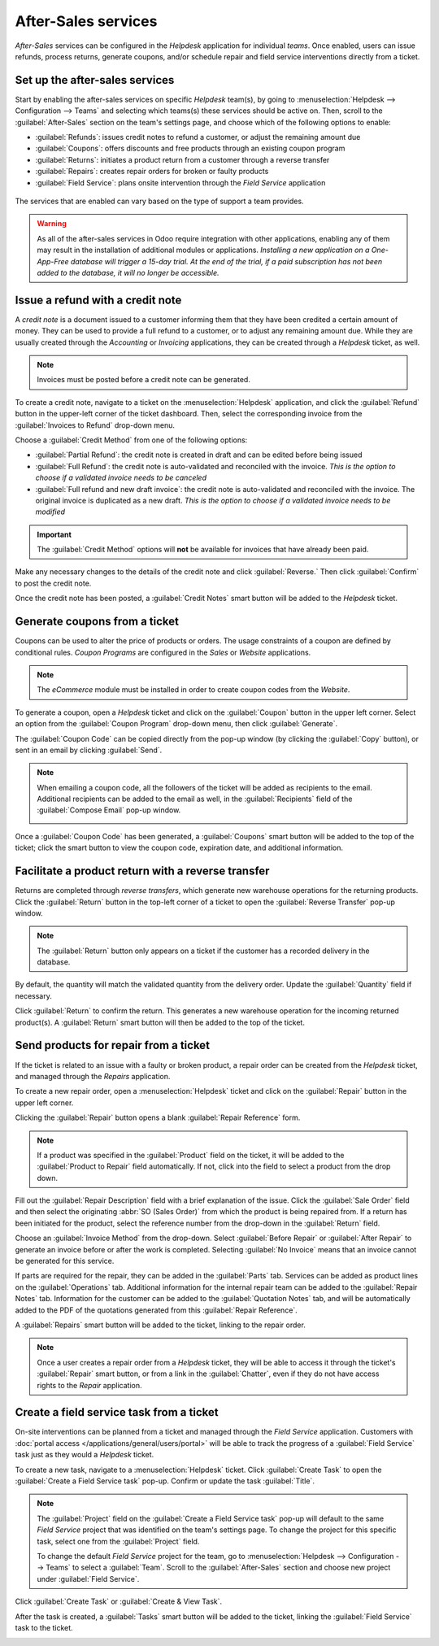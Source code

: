 ====================
After-Sales services
====================

*After-Sales* services can be configured in the *Helpdesk* application for individual *teams*. Once
enabled, users can issue refunds, process returns, generate coupons, and/or schedule repair and
field service interventions directly from a ticket.

Set up the after-sales services
===============================

Start by enabling the after-sales services on specific *Helpdesk* team(s), by going to
:menuselection:`Helpdesk --> Configuration --> Teams` and selecting which teams(s) these services
should be active on. Then, scroll to the :guilabel:`After-Sales` section on the team's settings
page, and choose which of the following options to enable:

- :guilabel:`Refunds`: issues credit notes to refund a customer, or adjust the remaining amount due
- :guilabel:`Coupons`: offers discounts and free products through an existing coupon program
- :guilabel:`Returns`: initiates a product return from a customer through a reverse transfer
- :guilabel:`Repairs`: creates repair orders for broken or faulty products
- :guilabel:`Field Service`: plans onsite intervention through the *Field Service* application

.. figure:: after_sales/after-sales-enable.png
   :align: center

   The services that are enabled can vary based on the type of support a team provides.

.. warning::
   As all of the after-sales services in Odoo require integration with other applications, enabling
   any of them may result in the installation of additional modules or applications. *Installing a
   new application on a One-App-Free database will trigger a 15-day trial. At the end of the trial,
   if a paid subscription has not been added to the database, it will no longer be accessible.*

Issue a refund with a credit note
=================================

A *credit note* is a document issued to a customer informing them that they have been credited a
certain amount of money. They can be used to provide a full refund to a customer, or to adjust any
remaining amount due. While they are usually created through the *Accounting* or *Invoicing*
applications, they can be created through a *Helpdesk* ticket, as well.

.. note::
   Invoices must be posted before a credit note can be generated.

To create a credit note, navigate to a ticket on the :menuselection:`Helpdesk` application, and
click the :guilabel:`Refund` button in the upper-left corner of the ticket dashboard. Then, select
the corresponding invoice from the :guilabel:`Invoices to Refund` drop-down menu.

.. image:: after_sales/after-sales-refund-details.png
   :align: center
   :alt: View of a refund creation page.

Choose a :guilabel:`Credit Method` from one of the following options:

- :guilabel:`Partial Refund`: the credit note is created in draft and can be edited before being
  issued
- :guilabel:`Full Refund`: the credit note is auto-validated and reconciled with the invoice. *This
  is the option to choose if a validated invoice needs to be canceled*
- :guilabel:`Full refund and new draft invoice`: the credit note is auto-validated and reconciled
  with the invoice. The original invoice is duplicated as a new draft. *This is the option to choose
  if a validated invoice needs to be modified*

.. important::
   The :guilabel:`Credit Method` options will **not** be available for invoices that have already
   been paid.

Make any necessary changes to the details of the credit note and click :guilabel:`Reverse.` Then
click :guilabel:`Confirm` to post the credit note.

Once the credit note has been posted, a :guilabel:`Credit Notes` smart button will be added to the
*Helpdesk* ticket.

.. image:: after_sales/after-sales-credit-note-smart-button.png
   :align: center
   :alt: View of smart buttons on a ticket focusing on the credit note button.

.. seealso::
   :doc:`/applications/finance/accounting/customer_invoices/credit_notes`

Generate coupons from a ticket
==============================

Coupons can be used to alter the price of products or orders. The usage constraints of a coupon are
defined by conditional rules. *Coupon Programs* are configured in the *Sales* or *Website*
applications.

.. note::
   The *eCommerce* module must be installed in order to create coupon codes from the *Website*.

To generate a coupon, open a *Helpdesk* ticket and click on the :guilabel:`Coupon` button in the
upper left corner. Select an option from the :guilabel:`Coupon Program` drop-down menu, then click
:guilabel:`Generate`.

.. image:: after_sales/after-sales-generate-coupon.png
   :align: center
   :alt: View of a coupon generation window.

The :guilabel:`Coupon Code` can be copied directly from the pop-up window (by clicking the
:guilabel:`Copy` button), or sent in an email by clicking :guilabel:`Send`.

.. note::
   When emailing a coupon code, all the followers of the ticket will be added as recipients to the
   email. Additional recipients can be added to the email as well, in the :guilabel:`Recipients`
   field of the :guilabel:`Compose Email` pop-up window.

   .. image:: after_sales/after-sales-coupon-email.png
      :align: center
      :alt: View of an email draft window with coupon code.

Once a :guilabel:`Coupon Code` has been generated, a :guilabel:`Coupons` smart button will be added
to the top of the ticket; click the smart button to view the coupon code, expiration date, and
additional information.

.. image:: after_sales/after-sales-coupon-smart-button.png
   :align: center
   :alt: View of the smart buttons on a ticket focusing on the coupon button.

.. seealso::
   `Coupons <https://leansoft.vn/slides/slide/coupon-programs-640?fullscreen=1>`_

Facilitate a product return with a reverse transfer
===================================================

Returns are completed through *reverse transfers*, which generate new warehouse operations for the
returning products. Click the :guilabel:`Return` button in the top-left corner of a ticket to open
the :guilabel:`Reverse Transfer` pop-up window.

.. image:: after_sales/after-sales-return-button.png
   :align: center
   :alt: View of a Helpdesk ticket with the return button highlighted.

.. note::
   The :guilabel:`Return` button only appears on a ticket if the customer has a recorded delivery in
   the database.

By default, the quantity will match the validated quantity from the delivery order. Update the
:guilabel:`Quantity` field if necessary.

.. image:: after_sales/after-sales-reverse-transfer.png
   :align: center
   :alt: View of a reverse transfer creation page.

Click :guilabel:`Return` to confirm the return. This generates a new warehouse operation for the
incoming returned product(s). A :guilabel:`Return` smart button will then be added to the top of the
ticket.

.. image:: after_sales/after-sales-return-smart-button.png
   :align: center
   :alt: View of the return smart button on a helpdesk ticket.

.. seealso::
   :doc:`/applications/sales/sales/products_prices/returns`

Send products for repair from a ticket
======================================

If the ticket is related to an issue with a faulty or broken product, a repair order can be created
from the *Helpdesk* ticket, and managed through the *Repairs* application.

To create a new repair order, open a :menuselection:`Helpdesk` ticket and click on the
:guilabel:`Repair` button in the upper left corner.

Clicking the :guilabel:`Repair` button opens a blank :guilabel:`Repair Reference` form.

.. image:: after_sales/after-sales-repair-reference.png
   :align: center
   :alt: View of a repair reference page.

.. note::
   If a product was specified in the :guilabel:`Product` field on the ticket, it will be added to
   the :guilabel:`Product to Repair` field automatically. If not, click into the field to select a
   product from the drop down.

Fill out the :guilabel:`Repair Description` field with a brief explanation of the issue. Click the
:guilabel:`Sale Order` field and then select the originating :abbr:`SO (Sales Order)` from which the
product is being repaired from. If a return has been initiated for the product, select the reference
number from the drop-down in the :guilabel:`Return` field.

Choose an :guilabel:`Invoice Method` from the drop-down. Select :guilabel:`Before Repair` or
:guilabel:`After Repair` to generate an invoice before or after the work is completed. Selecting
:guilabel:`No Invoice` means that an invoice cannot be generated for this service.

If parts are required for the repair, they can be added in the :guilabel:`Parts` tab. Services can
be added as product lines on the :guilabel:`Operations` tab. Additional information for the internal
repair team can be added to the :guilabel:`Repair Notes` tab. Information for the customer can be
added to the :guilabel:`Quotation Notes` tab, and will be automatically added to the PDF of the
quotations generated from this :guilabel:`Repair Reference`.

A :guilabel:`Repairs` smart button will be added to the ticket, linking to the repair order.

.. image:: after_sales/after-sales-repair-smart-button.png
   :align: center
   :alt: View of smart buttons focusing on repair button.

.. note::
   Once a user creates a repair order from a *Helpdesk* ticket, they will be able to access it
   through the ticket's :guilabel:`Repair` smart button, or from a link in the :guilabel:`Chatter`,
   even if they do not have access rights to the *Repair* application.

Create a field service task from a ticket
=========================================

On-site interventions can be planned from a ticket and managed through the *Field Service*
application. Customers with :doc:`portal access </applications/general/users/portal>` will be able
to track the progress of a :guilabel:`Field Service` task just as they would a *Helpdesk* ticket.

To create a new task, navigate to a :menuselection:`Helpdesk` ticket. Click :guilabel:`Create Task`
to open the :guilabel:`Create a Field Service task` pop-up. Confirm or update the task
:guilabel:`Title`.

.. note::
   The :guilabel:`Project` field on the :guilabel:`Create a Field Service task` pop-up will default
   to the same *Field Service* project that was identified on the team's settings page. To change
   the project for this specific task, select one from the :guilabel:`Project` field.

   To change the default *Field Service* project for the team, go to :menuselection:`Helpdesk -->
   Configuration --> Teams` to select a :guilabel:`Team`. Scroll to the :guilabel:`After-Sales`
   section and choose new project under :guilabel:`Field Service`.

Click :guilabel:`Create Task` or :guilabel:`Create & View Task`.

.. image:: after_sales/after-sales-field-service-create.png
   :align: center
   :alt: View of a Field Service task creation page.

After the task is created, a :guilabel:`Tasks` smart button will be added to the ticket, linking the
:guilabel:`Field Service` task to the ticket.

.. image:: after_sales/after-sales-field-service-smart-button.png
   :align: center
   :alt: View of ticket smart buttons focused on task.

.. seealso::
   `Field Service  <https://leansoft.vn/slides/slide/advanced-settings-862?fullscreen=1>`_
